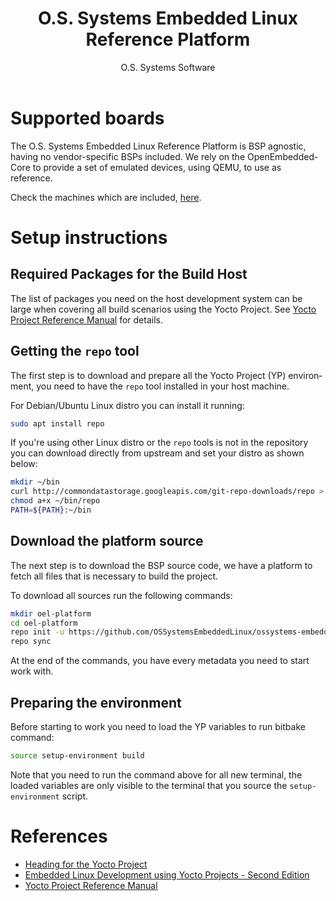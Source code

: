 #+STARTUP: indent
#+LANGUAGE: en
#+TITLE: O.S. Systems Embedded Linux Reference Platform
#+AUTHOR: O.S. Systems Software
#+EMAIL: contato@ossystems.com.br
#+LATEX_CLASS: article
#+OPTIONS: date:nil
#+OPTIONS: toc:nil

* Supported boards

The O.S. Systems Embedded Linux Reference Platform is BSP agnostic, having no
vendor-specific BSPs included. We rely on the OpenEmbedded-Core to provide a set
of emulated devices, using QEMU, to use as reference.

Check the machines which are included, [[https://git.openembedded.org/openembedded-core/tree/meta/conf/machine][here]].

* Setup instructions

** Required Packages for the Build Host

The list of packages you need on the host development system can be large when
covering all build scenarios using the Yocto Project. See [[https://www.yoctoproject.org/docs/current/ref-manual/ref-manual.html#detailed-supported-distros][Yocto Project Reference Manual]]
for details.

** Getting the ~repo~ tool

The first step is to download and prepare all the Yocto Project (YP)
environment, you need to have the ~repo~ tool installed in your host machine.

For Debian/Ubuntu Linux distro you can install it running:

#+BEGIN_SRC bash
  sudo apt install repo
#+END_SRC

If you're using other Linux distro or the ~repo~ tools is not in the repository
you can download directly from upstream and set your distro as shown below:

#+BEGIN_SRC bash
  mkdir ~/bin
  curl http://commondatastorage.googleapis.com/git-repo-downloads/repo > ~/bin/repo
  chmod a+x ~/bin/repo
  PATH=${PATH}:~/bin
#+END_SRC

** Download the platform source

The next step is to download the BSP source code, we have a platform to fetch
all files that is necessary to build the project.

To download all sources run the following commands:
#+BEGIN_SRC bash
  mkdir oel-platform
  cd oel-platform
  repo init -u https://github.com/OSSystemsEmbeddedLinux/ossystems-embedded-linux-platform.git -b kirkstone
  repo sync
#+END_SRC

At the end of the commands, you have every metadata you need to start work with.

** Preparing the environment

Before starting to work you need to load the YP variables to run bitbake
command:

#+BEGIN_SRC bash
  source setup-environment build
#+END_SRC

Note that you need to run the command above for all new terminal, the loaded
variables are only visible to the terminal that you source the ~setup-environment~
script.

* References
- [[https://github.com/CollaborativeWritersHub/heading-for-the-yocto-project/releases/download/18.10.0/Heading-for-the-Yocto-Project.pdf][Heading for the Yocto Project]]
- [[https://www.amazon.com/dp/B0751HKPB4][Embedded Linux Development using Yocto Projects - Second Edition]]
- [[https://www.yoctoproject.org/docs/current/ref-manual/ref-manual.html#detailed-supported-distros][Yocto Project Reference Manual]]
